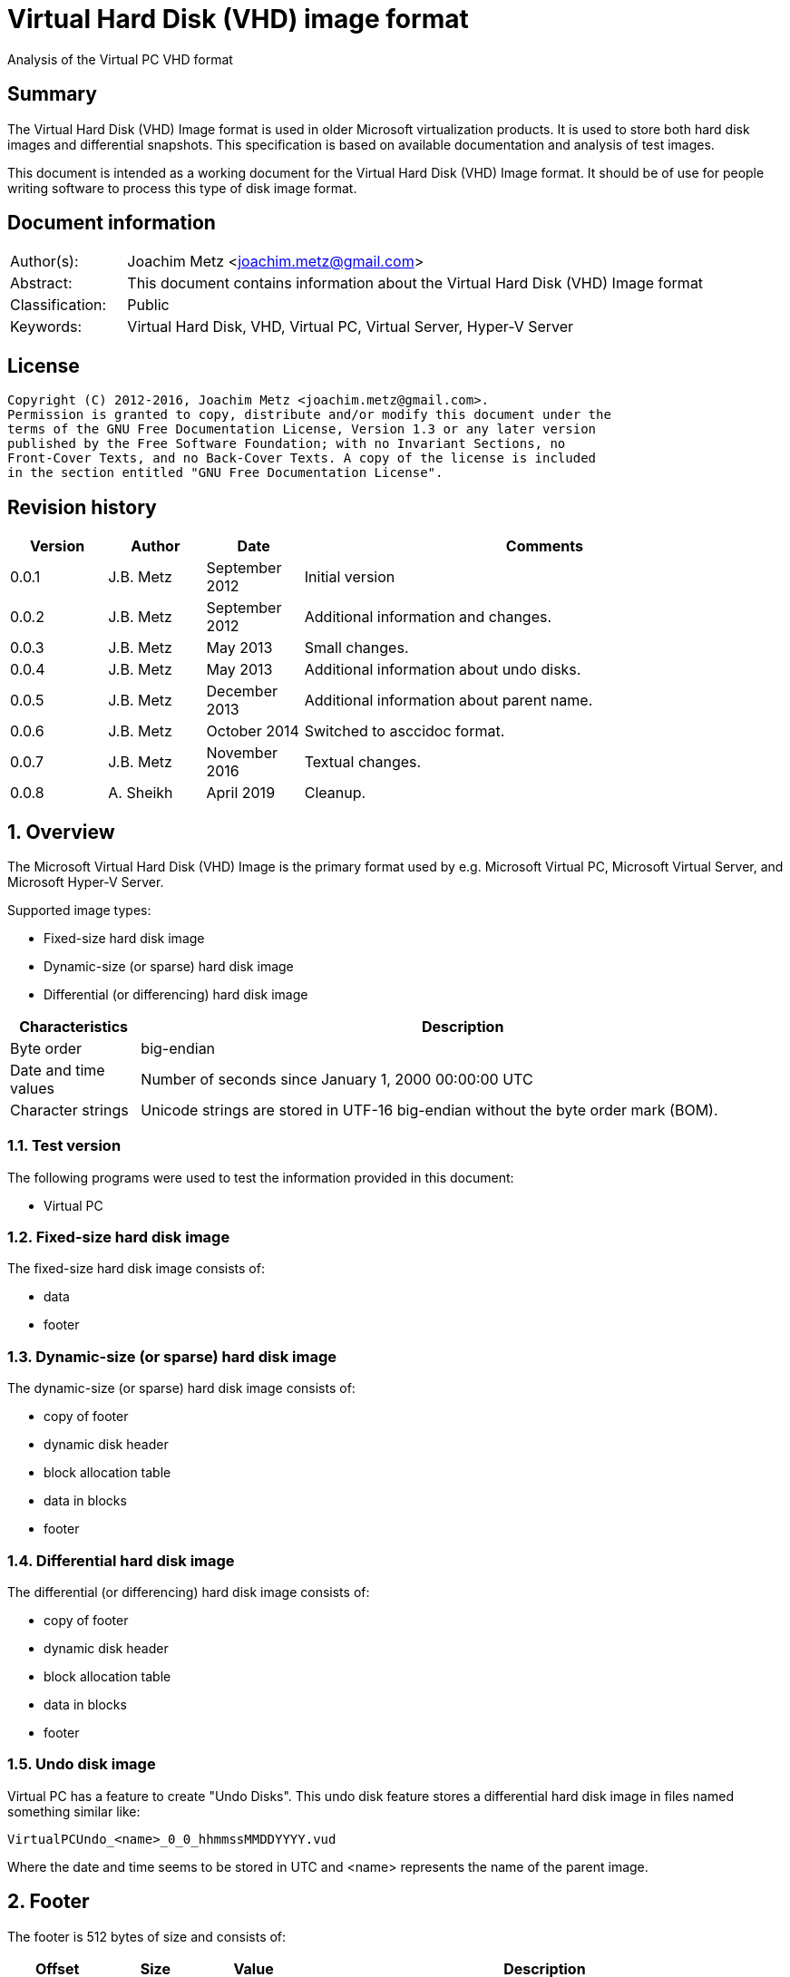 = Virtual Hard Disk (VHD) image format
Analysis of the Virtual PC VHD format

:toc:
:toclevels: 4

:numbered!:
[abstract]
== Summary
The Virtual Hard Disk (VHD) Image format is used in older Microsoft virtualization products. It is used to store both hard disk images and differential snapshots. This specification is based on available documentation and analysis of test images.

This document is intended as a working document for the Virtual Hard Disk (VHD)
Image format. It should be of use for people writing software to process this type of disk image format.

[preface]
== Document information
[cols="1,5"]
|===
| Author(s): | Joachim Metz <joachim.metz@gmail.com>
| Abstract: | This document contains information about the Virtual Hard Disk (VHD) Image format
| Classification: | Public
| Keywords: | Virtual Hard Disk, VHD, Virtual PC, Virtual Server, Hyper-V Server
|===

[preface]
== License
....
Copyright (C) 2012-2016, Joachim Metz <joachim.metz@gmail.com>.
Permission is granted to copy, distribute and/or modify this document under the
terms of the GNU Free Documentation License, Version 1.3 or any later version
published by the Free Software Foundation; with no Invariant Sections, no
Front-Cover Texts, and no Back-Cover Texts. A copy of the license is included
in the section entitled "GNU Free Documentation License".
....

[preface]
== Revision history
[cols="1,1,1,5",options="header"]
|===
| Version | Author | Date | Comments
| 0.0.1 | J.B. Metz | September 2012 | Initial version
| 0.0.2 | J.B. Metz | September 2012 | Additional information and changes.
| 0.0.3 | J.B. Metz | May 2013 | Small changes.
| 0.0.4 | J.B. Metz | May 2013 | Additional information about undo disks.
| 0.0.5 | J.B. Metz | December 2013 | Additional information about parent name.
| 0.0.6 | J.B. Metz | October 2014 | Switched to asccidoc format.
| 0.0.7 | J.B. Metz | November 2016 | Textual changes.
| 0.0.8 | A. Sheikh | April 2019 | Cleanup.  
|===

:numbered:
== Overview
The Microsoft Virtual Hard Disk (VHD) Image is the primary format used by e.g. Microsoft Virtual PC, Microsoft Virtual Server, and Microsoft Hyper-V Server.

Supported image types:

* Fixed-size hard disk image
* Dynamic-size (or sparse) hard disk image
* Differential (or differencing) hard disk image

[cols="1,5",options="header"]
|===
| Characteristics | Description
| Byte order | big-endian
| Date and time values | Number of seconds since January 1, 2000 00:00:00 UTC
| Character strings | Unicode strings are stored in UTF-16 big-endian without the byte order mark (BOM).
|===

=== Test version
The following programs were used to test the information provided in this document:

* Virtual PC

=== Fixed-size hard disk image
The fixed-size hard disk image consists of:

* data
* footer

=== Dynamic-size (or sparse) hard disk image
The dynamic-size (or sparse) hard disk image consists of:

* copy of footer
* dynamic disk header
* block allocation table
* data in blocks
* footer

=== Differential hard disk image
The differential (or differencing) hard disk image consists of:

* copy of footer
* dynamic disk header
* block allocation table
* data in blocks
* footer

=== Undo disk image
Virtual PC has a feature to create "Undo Disks". This undo disk feature stores
a differential hard disk image in files named something similar like:
....
VirtualPCUndo_<name>_0_0_hhmmssMMDDYYYY.vud
....

Where the date and time seems to be stored in UTC and <name> represents the
name of the parent image.

== Footer
The footer is 512 bytes of size and consists of:

[cols="1,1,1,5",options="header"]
|===
| Offset | Size | Value | Description
| 0 | 8 | "conectix" | Signature (Cookie)
| 8 | 4 | | Features
| 12 | 4 | `0x00010000` | Format version +
Where the upper 16-bits are the major version and the lower 16-bits are the minor version
| 16 | 8 | | Next offset +
Offset to the next (metadata) structure. The offset is relative from the start of the file. It should only be set in dynamic and differential disk images. In fixed disk images it should be set to `0xffffffffffffffff` (-1).
| 24 | 4 | | Modification time +
Contains the number of seconds since January 1, 2000 00:00:00 UTC
| 28 | 4 | | Creator application
| 32 | 4 | | Creator version +
Where the upper 16-bit are the major version and the lower 16-bit the minor version
| 36 | 4 | | Creator (host) operating system
| 40 | 8 | | Disk size +
Contains the size of the disk in bytes
| 48 | 8 | | Data size +
Contains the size of the data in bytes
| 56 | 4 | | Disk geometry
| 60 | 4 | | Disk type
| 64 | 4 | | Checksum
| 68 | 16 | | Identifier +
Contains a big-endian GUID
| 84 | 1 | | Saved state +
Flag to indicate the image is in saved state.
| 85 | 427 | 0 | Reserved (empty values)
|===

[yellow-background]*Checksum. It is just a one’s complement of the sum of all
the bytes in the footer without the checksum field.*

=== Features

[cols="1,1,5",options="header"]
|===
| Value | Identifier | Description
| `0x00000000` | | No features enabled
| `0x00000001` | | Is temporary disk +
[yellow-background]*Indicates that this disk is a candidate for deletion on shutdown*
| `0x00000002` | | Reserved +
Must always be set to 1
|===

All other bits are also reserved and should be set to 0.

=== Creator application

[cols="1,1,5",options="header"]
|===
| Value | Identifier | Description
| `d2v\x00` | | Disk2vhd
| `qemu` | | Qemu
| `vpc\x20` | | Virtual PC
| `vs\x20\x20` | | Virtual Server
| `win\x20` | | Windows (Disk Management)
|===

=== Creator host operating system

[cols="1,1,5",options="header"]
|===
| `Mac\x20` | | Macintosh
| `Wi2k` | | Windows
|===

=== Disk geometry
The disk geometry metadata is 4 bytes long and consists of:

[cols="1,1,1,5",options="header"]
|===
| Offset | Size | Value | Description
| 0 | 2 | | Number of cylinders
| 2 | 1 | | Number of heads
| 3 | 1 | | Number of sectors per track (cylinder)
|===

[yellow-background]*When a hard disk is configured as an ATA hard disk, the CHS
values (that is, Cylinder, Heads, Sectors per track) are used by the ATA
controller to determine the size of the disk. 

When the user creates a hard disk of a certain size, the size of the hard disk image in the virtual machine is smaller than that created by the user. This is because CHS value calculated from the hard disk size is rounded down. The pseudo-code for the algorithm used
to determine the CHS values can be found in the appendix of `[TECHNET]`.*

=== Disk type

[cols="1,1,5",options="header"]
|===
| Value | Identifier | Description
| 0 | | None
| 1 | | [yellow-background]*Reserved (deprecated)*
| 2 | | Fixed hard disk
| 3 | | Dynamic hard disk
| 4 | | Differential hard disk
| 5 | | [yellow-background]*Reserved (deprecated)*
| 6 | | [yellow-background]*Reserved (deprecated)*
|===

== Dynamic disk header
The dynamic disk header is 1024 bytes long and consists of:

[cols="1,1,1,5",options="header"]
|===
| Offset | Size | Value | Description
| 0 | 8 | `cxsparse` | Signature (Cookie)
| 8 | 8 | | Next offset +
Offset to the next (metadata) structure. The offset is relative from the start of the file. Currently this is unused and should be set to 0xffffffffffffffff (-1).
| 16 | 8 | | Block table offset +
Offset to the block table structure. The offset is relative from the start of the file.
| 24 | 4 | `0x00010000` | Format version +
Where the upper 16-bit are the major version and the lower 16-bit the minor version
| 28 | 4 | | Number of blocks +
Maximum number of block table entries
| 32 | 4 | | Block size +
[yellow-background]*The block size must be a power-of-two multitude of the sector size. The default block size is 4096 x 512-byte sectors (2 MB).* +
[yellow-background]*Does not include the size of the data block bitmap.*
| 36 | 4 | | Checksum
| 40 | 16 | | Parent identifier +
The identifier of the parent. +
Contains a big-endian GUID +
Only used by differential hard disk images.
| 56 | 4 | | Parent modification time +
Contains the number of seconds since January 1, 2000 00:00:00 UTC +
Only used by differential hard disk images.
| 60 | 4 | | Reserved (empty values)
| 64 | 512 | | Parent name +
Contains an UTF-16 big-endian string +
Only used by differential hard disk images.
| 576 | 8*24 = 192 | | Array of parent locator entries +
Only used by differential hard disk images.
| 768 | 256 | | Reserved (empty values)
|===

The maximum number of block table entries should match the maximum possible
number of blocks in the disk.

[NOTE]
The parent name can also contain a full path, e.g. in .avhd files. The part
segments are separated by the `\` character.

[yellow-background]*Checksum. It is just a one’s complement of the sum of all
the bytes in the footer without the checksum field.*

=== Parent locator entry
The parent locator entry is 24 bytes long and consists of:

[cols="1,1,1,5",options="header"]
|===
| Offset | Size | Value | Description
| 0 | 4 | | Locator platform code
| 4 | 4 | | [yellow-background]*Platform data space* +
[yellow-background]*This field stores the number of 512-byte sectors needed to store the parent hard disk locator.*
| 8 | 4 | | Locator data size
| 12 | 4 | 0 | Reserved (empty values)
| 16 | 8 | | Locator data offset +
Offset to the locator data. The offset is relative from the start of the file.
|===

==== Locator platform code

[cols="1,1,5",options="header"]
|===
| Value | Identifier | Description
| 0 | | None
| | |
| `Max\x20` | | Mac OS alias stored as a blob
| `MacX` | | A file URL with UTF-8 encoding conforming to RFC 2396.
| | |
| `W2ku` | | Absolute Unicode (UTF-16) pathname on Windows.
| `W2ru` | W2ru | Unicode path (UTF-16) on Windows relative to the differential disk path.
| `Wi2k` | | [yellow-background]*(deprecated)*
| `Wi2r` | Wi2r | [yellow-background]*(deprecated)*
|===

== Block table
The block table is only used in dynamic and differential disk images.

The block table consists of 32-bit entries. The entries represent the sector
number where the data block starts or is unused when set to `0xffffffff` (-1).

....
if block table entry == 0xffffffff (-1):
	block is sparse
else:
	data block offset =  block table entry x 512
....

Unused block in a dynamic disk are sparse and should be filled with zero byte
values. [yellow-background]*In a differential disks the sparse block is defined
in the parent disk image.*

== Data blocks
Data blocks are only used in dynamic and differential disk images.

A data block consists of:

* sector bitmap
* sector data

....
size of bitmap (in bytes) = block size / ( 512 * 8 )
....

The size of the bitmap is rounded up to the next multiple of the sector size.

=== Data block sector bitmap
In dynamic disk images the sector bitmap indicates which sectors contain data
(bit set to 1) and which sectors are sparse (bit set to 0).

In differential disk images the sector bitmap indicates which sectors are
stored within the image (bit set to 1) and which sectors are stored in the 
parent (bit set to 0).

The bitmap is padded to a 512-byte sector boundary.

== Notes
Virtual PC fixed disk image, repeated data after initialization:
....
00000000  00 00 00 00 00 00 00 00  00 00 00 00 00 00 00 00  |................|
*
0007fe80  00 00 00 00 00 00 00 00  cc 68 3c e9 11 44 09 00  |.........h<..D..|
0007fe90  e0 99 21 00 00 00 00 00  e0 ef 83 03 00 00 00 00  |..!.............|
0007fea0  00 00 00 00 00 00 00 00  00 00 00 00 00 00 00 00  |................|
*
000ffe80  00 00 00 00 00 00 00 00  cc 68 3c e9 11 44 09 00  |.........h<..D..|
000ffe90  e0 99 21 00 00 00 00 00  e0 ef 83 03 00 00 00 00  |..!.............|
000ffea0  00 00 00 00 00 00 00 00  00 00 00 00 00 00 00 00  |................|
*
....

:numbered!:
[appendix]
== References

`[TECHNET]`

[cols="1,5",options="header"]
|===
| Title: | Virtual Hard Disk Image Format Specification
| Author(s): | Microsoft
| Version: | 1.0
| Date: | October 11, 2006
| URL: | http://technet.microsoft.com/en-us/library/bb676673.aspx
|===

[appendix]
== GNU Free Documentation License
Version 1.3, 3 November 2008
Copyright © 2000, 2001, 2002, 2007, 2008 Free Software Foundation, Inc.
<http://fsf.org/>

Everyone is permitted to copy and distribute verbatim copies of this license
document, but changing it is not allowed.

=== 0. PREAMBLE
The purpose of this License is to make a manual, textbook, or other functional
and useful document "free" in the sense of freedom: to assure everyone the
effective freedom to copy and redistribute it, with or without modifying it,
either commercially or noncommercially. Secondarily, this License preserves for
the author and publisher a way to get credit for their work, while not being
considered responsible for modifications made by others.

This License is a kind of "copyleft", which means that derivative works of the
document must themselves be free in the same sense. It complements the GNU
General Public License, which is a copyleft license designed for free software.

We have designed this License in order to use it for manuals for free software,
because free software needs free documentation: a free program should come with
manuals providing the same freedoms that the software does. But this License is
not limited to software manuals; it can be used for any textual work,
regardless of subject matter or whether it is published as a printed book. We
recommend this License principally for works whose purpose is instruction or
reference.

=== 1. APPLICABILITY AND DEFINITIONS
This License applies to any manual or other work, in any medium, that contains
a notice placed by the copyright holder saying it can be distributed under the
terms of this License. Such a notice grants a world-wide, royalty-free license,
unlimited in duration, to use that work under the conditions stated herein. The
"Document", below, refers to any such manual or work. Any member of the public
is a licensee, and is addressed as "you". You accept the license if you copy,
modify or distribute the work in a way requiring permission under copyright law.

A "Modified Version" of the Document means any work containing the Document or
a portion of it, either copied verbatim, or with modifications and/or
translated into another language.

A "Secondary Section" is a named appendix or a front-matter section of the
Document that deals exclusively with the relationship of the publishers or
authors of the Document to the Document's overall subject (or to related
matters) and contains nothing that could fall directly within that overall
subject. (Thus, if the Document is in part a textbook of mathematics, a
Secondary Section may not explain any mathematics.) The relationship could be a
matter of historical connection with the subject or with related matters, or of
legal, commercial, philosophical, ethical or political position regarding them.

The "Invariant Sections" are certain Secondary Sections whose titles are
designated, as being those of Invariant Sections, in the notice that says that
the Document is released under this License. If a section does not fit the
above definition of Secondary then it is not allowed to be designated as
Invariant. The Document may contain zero Invariant Sections. If the Document
does not identify any Invariant Sections then there are none.

The "Cover Texts" are certain short passages of text that are listed, as
Front-Cover Texts or Back-Cover Texts, in the notice that says that the
Document is released under this License. A Front-Cover Text may be at most 5
words, and a Back-Cover Text may be at most 25 words.

A "Transparent" copy of the Document means a machine-readable copy, represented
in a format whose specification is available to the general public, that is
suitable for revising the document straightforwardly with generic text editors
or (for images composed of pixels) generic paint programs or (for drawings)
some widely available drawing editor, and that is suitable for input to text
formatters or for automatic translation to a variety of formats suitable for
input to text formatters. A copy made in an otherwise Transparent file format
whose markup, or absence of markup, has been arranged to thwart or discourage
subsequent modification by readers is not Transparent. An image format is not
Transparent if used for any substantial amount of text. A copy that is not
"Transparent" is called "Opaque".

Examples of suitable formats for Transparent copies include plain ASCII without
markup, Texinfo input format, LaTeX input format, SGML or XML using a publicly
available DTD, and standard-conforming simple HTML, PostScript or PDF designed
for human modification. Examples of transparent image formats include PNG, XCF
and JPG. Opaque formats include proprietary formats that can be read and edited
only by proprietary word processors, SGML or XML for which the DTD and/or
processing tools are not generally available, and the machine-generated HTML,
PostScript or PDF produced by some word processors for output purposes only.

The "Title Page" means, for a printed book, the title page itself, plus such
following pages as are needed to hold, legibly, the material this License
requires to appear in the title page. For works in formats which do not have
any title page as such, "Title Page" means the text near the most prominent
appearance of the work's title, preceding the beginning of the body of the text.

The "publisher" means any person or entity that distributes copies of the
Document to the public.

A section "Entitled XYZ" means a named subunit of the Document whose title
either is precisely XYZ or contains XYZ in parentheses following text that
translates XYZ in another language. (Here XYZ stands for a specific section
name mentioned below, such as "Acknowledgements", "Dedications",
"Endorsements", or "History".) To "Preserve the Title" of such a section when
you modify the Document means that it remains a section "Entitled XYZ"
according to this definition.

The Document may include Warranty Disclaimers next to the notice which states
that this License applies to the Document. These Warranty Disclaimers are
considered to be included by reference in this License, but only as regards
disclaiming warranties: any other implication that these Warranty Disclaimers
may have is void and has no effect on the meaning of this License.

=== 2. VERBATIM COPYING
You may copy and distribute the Document in any medium, either commercially or
noncommercially, provided that this License, the copyright notices, and the
license notice saying this License applies to the Document are reproduced in
all copies, and that you add no other conditions whatsoever to those of this
License. You may not use technical measures to obstruct or control the reading
or further copying of the copies you make or distribute. However, you may
accept compensation in exchange for copies. If you distribute a large enough
number of copies you must also follow the conditions in section 3.

You may also lend copies, under the same conditions stated above, and you may
publicly display copies.

=== 3. COPYING IN QUANTITY
If you publish printed copies (or copies in media that commonly have printed
covers) of the Document, numbering more than 100, and the Document's license
notice requires Cover Texts, you must enclose the copies in covers that carry,
clearly and legibly, all these Cover Texts: Front-Cover Texts on the front
cover, and Back-Cover Texts on the back cover. Both covers must also clearly
and legibly identify you as the publisher of these copies. The front cover must
present the full title with all words of the title equally prominent and
visible. You may add other material on the covers in addition. Copying with
changes limited to the covers, as long as they preserve the title of the
Document and satisfy these conditions, can be treated as verbatim copying in
other respects.

If the required texts for either cover are too voluminous to fit legibly, you
should put the first ones listed (as many as fit reasonably) on the actual
cover, and continue the rest onto adjacent pages.

If you publish or distribute Opaque copies of the Document numbering more than
100, you must either include a machine-readable Transparent copy along with
each Opaque copy, or state in or with each Opaque copy a computer-network
location from which the general network-using public has access to download
using public-standard network protocols a complete Transparent copy of the
Document, free of added material. If you use the latter option, you must take
reasonably prudent steps, when you begin distribution of Opaque copies in
quantity, to ensure that this Transparent copy will remain thus accessible at
the stated location until at least one year after the last time you distribute
an Opaque copy (directly or through your agents or retailers) of that edition
to the public.

It is requested, but not required, that you contact the authors of the Document
well before redistributing any large number of copies, to give them a chance to
provide you with an updated version of the Document.

=== 4. MODIFICATIONS
You may copy and distribute a Modified Version of the Document under the
conditions of sections 2 and 3 above, provided that you release the Modified
Version under precisely this License, with the Modified Version filling the
role of the Document, thus licensing distribution and modification of the
Modified Version to whoever possesses a copy of it. In addition, you must do
these things in the Modified Version:

A. Use in the Title Page (and on the covers, if any) a title distinct from that
of the Document, and from those of previous versions (which should, if there
were any, be listed in the History section of the Document). You may use the
same title as a previous version if the original publisher of that version
gives permission.

B. List on the Title Page, as authors, one or more persons or entities
responsible for authorship of the modifications in the Modified Version,
together with at least five of the principal authors of the Document (all of
its principal authors, if it has fewer than five), unless they release you from
this requirement.

C. State on the Title page the name of the publisher of the Modified Version,
as the publisher.

D. Preserve all the copyright notices of the Document.

E. Add an appropriate copyright notice for your modifications adjacent to the
other copyright notices.

F. Include, immediately after the copyright notices, a license notice giving
the public permission to use the Modified Version under the terms of this
License, in the form shown in the Addendum below.

G. Preserve in that license notice the full lists of Invariant Sections and
required Cover Texts given in the Document's license notice.

H. Include an unaltered copy of this License.

I. Preserve the section Entitled "History", Preserve its Title, and add to it
an item stating at least the title, year, new authors, and publisher of the
Modified Version as given on the Title Page. If there is no section Entitled
"History" in the Document, create one stating the title, year, authors, and
publisher of the Document as given on its Title Page, then add an item
describing the Modified Version as stated in the previous sentence.

J. Preserve the network location, if any, given in the Document for public
access to a Transparent copy of the Document, and likewise the network
locations given in the Document for previous versions it was based on. These
may be placed in the "History" section. You may omit a network location for a
work that was published at least four years before the Document itself, or if
the original publisher of the version it refers to gives permission.

K. For any section Entitled "Acknowledgements" or "Dedications", Preserve the
Title of the section, and preserve in the section all the substance and tone of
each of the contributor acknowledgements and/or dedications given therein.

L. Preserve all the Invariant Sections of the Document, unaltered in their text
and in their titles. Section numbers or the equivalent are not considered part
of the section titles.

M. Delete any section Entitled "Endorsements". Such a section may not be
included in the Modified Version.

N. Do not retitle any existing section to be Entitled "Endorsements" or to
conflict in title with any Invariant Section.

O. Preserve any Warranty Disclaimers.

If the Modified Version includes new front-matter sections or appendices that
qualify as Secondary Sections and contain no material copied from the Document,
you may at your option designate some or all of these sections as invariant. To
do this, add their titles to the list of Invariant Sections in the Modified
Version's license notice. These titles must be distinct from any other section
titles.

You may add a section Entitled "Endorsements", provided it contains nothing but
endorsements of your Modified Version by various parties—for example,
statements of peer review or that the text has been approved by an organization
as the authoritative definition of a standard.

You may add a passage of up to five words as a Front-Cover Text, and a passage
of up to 25 words as a Back-Cover Text, to the end of the list of Cover Texts
in the Modified Version. Only one passage of Front-Cover Text and one of
Back-Cover Text may be added by (or through arrangements made by) any one
entity. If the Document already includes a cover text for the same cover,
previously added by you or by arrangement made by the same entity you are
acting on behalf of, you may not add another; but you may replace the old one,
on explicit permission from the previous publisher that added the old one.

The author(s) and publisher(s) of the Document do not by this License give
permission to use their names for publicity for or to assert or imply
endorsement of any Modified Version.

=== 5. COMBINING DOCUMENTS
You may combine the Document with other documents released under this License,
under the terms defined in section 4 above for modified versions, provided that
you include in the combination all of the Invariant Sections of all of the
original documents, unmodified, and list them all as Invariant Sections of your
combined work in its license notice, and that you preserve all their Warranty
Disclaimers.

The combined work need only contain one copy of this License, and multiple
identical Invariant Sections may be replaced with a single copy. If there are
multiple Invariant Sections with the same name but different contents, make the
title of each such section unique by adding at the end of it, in parentheses,
the name of the original author or publisher of that section if known, or else
a unique number. Make the same adjustment to the section titles in the list of
Invariant Sections in the license notice of the combined work.

In the combination, you must combine any sections Entitled "History" in the
various original documents, forming one section Entitled "History"; likewise
combine any sections Entitled "Acknowledgements", and any sections Entitled
"Dedications". You must delete all sections Entitled "Endorsements".

=== 6. COLLECTIONS OF DOCUMENTS
You may make a collection consisting of the Document and other documents
released under this License, and replace the individual copies of this License
in the various documents with a single copy that is included in the collection,
provided that you follow the rules of this License for verbatim copying of each
of the documents in all other respects.

You may extract a single document from such a collection, and distribute it
individually under this License, provided you insert a copy of this License
into the extracted document, and follow this License in all other respects
regarding verbatim copying of that document.

=== 7. AGGREGATION WITH INDEPENDENT WORKS
A compilation of the Document or its derivatives with other separate and
independent documents or works, in or on a volume of a storage or distribution
medium, is called an "aggregate" if the copyright resulting from the
compilation is not used to limit the legal rights of the compilation's users
beyond what the individual works permit. When the Document is included in an
aggregate, this License does not apply to the other works in the aggregate
which are not themselves derivative works of the Document.

If the Cover Text requirement of section 3 is applicable to these copies of the
Document, then if the Document is less than one half of the entire aggregate,
the Document's Cover Texts may be placed on covers that bracket the Document
within the aggregate, or the electronic equivalent of covers if the Document is
in electronic form. Otherwise they must appear on printed covers that bracket
the whole aggregate.

=== 8. TRANSLATION
Translation is considered a kind of modification, so you may distribute
translations of the Document under the terms of section 4. Replacing Invariant
Sections with translations requires special permission from their copyright
holders, but you may include translations of some or all Invariant Sections in
addition to the original versions of these Invariant Sections. You may include
a translation of this License, and all the license notices in the Document, and
any Warranty Disclaimers, provided that you also include the original English
version of this License and the original versions of those notices and
disclaimers. In case of a disagreement between the translation and the original
version of this License or a notice or disclaimer, the original version will
prevail.

If a section in the Document is Entitled "Acknowledgements", "Dedications", or
"History", the requirement (section 4) to Preserve its Title (section 1) will
typically require changing the actual title.

=== 9. TERMINATION
You may not copy, modify, sublicense, or distribute the Document except as
expressly provided under this License. Any attempt otherwise to copy, modify,
sublicense, or distribute it is void, and will automatically terminate your
rights under this License.

However, if you cease all violation of this License, then your license from a
particular copyright holder is reinstated (a) provisionally, unless and until
the copyright holder explicitly and finally terminates your license, and (b)
permanently, if the copyright holder fails to notify you of the violation by
some reasonable means prior to 60 days after the cessation.

Moreover, your license from a particular copyright holder is reinstated
permanently if the copyright holder notifies you of the violation by some
reasonable means, this is the first time you have received notice of violation
of this License (for any work) from that copyright holder, and you cure the
violation prior to 30 days after your receipt of the notice.

Termination of your rights under this section does not terminate the licenses
of parties who have received copies or rights from you under this License. If
your rights have been terminated and not permanently reinstated, receipt of a
copy of some or all of the same material does not give you any rights to use it.

=== 10. FUTURE REVISIONS OF THIS LICENSE
The Free Software Foundation may publish new, revised versions of the GNU Free
Documentation License from time to time. Such new versions will be similar in
spirit to the present version, but may differ in detail to address new problems
or concerns. See http://www.gnu.org/copyleft/.

Each version of the License is given a distinguishing version number. If the
Document specifies that a particular numbered version of this License "or any
later version" applies to it, you have the option of following the terms and
conditions either of that specified version or of any later version that has
been published (not as a draft) by the Free Software Foundation. If the
Document does not specify a version number of this License, you may choose any
version ever published (not as a draft) by the Free Software Foundation. If the
Document specifies that a proxy can decide which future versions of this
License can be used, that proxy's public statement of acceptance of a version
permanently authorizes you to choose that version for the Document.

=== 11. RELICENSING
"Massive Multiauthor Collaboration Site" (or "MMC Site") means any World Wide
Web server that publishes copyrightable works and also provides prominent
facilities for anybody to edit those works. A public wiki that anybody can edit
is an example of such a server. A "Massive Multiauthor Collaboration" (or
"MMC") contained in the site means any set of copyrightable works thus
published on the MMC site.

"CC-BY-SA" means the Creative Commons Attribution-Share Alike 3.0 license
published by Creative Commons Corporation, a not-for-profit corporation with a
principal place of business in San Francisco, California, as well as future
copyleft versions of that license published by that same organization.

"Incorporate" means to publish or republish a Document, in whole or in part, as
part of another Document.

An MMC is "eligible for relicensing" if it is licensed under this License, and
if all works that were first published under this License somewhere other than
this MMC, and subsequently incorporated in whole or in part into the MMC, (1)
had no cover texts or invariant sections, and (2) were thus incorporated prior
to November 1, 2008.

The operator of an MMC Site may republish an MMC contained in the site under
CC-BY-SA on the same site at any time before August 1, 2009, provided the MMC
is eligible for relicensing.

